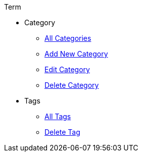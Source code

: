.Term
* Category
** xref:category.adoc[All Categories]
** xref:add-category.adoc[Add New Category]
** xref:edit-category.adoc[Edit Category]
** xref:delete-category.adoc[Delete Category]
* Tags
** xref:tag.adoc[All Tags]
** xref:delete-tag.adoc[Delete Tag]